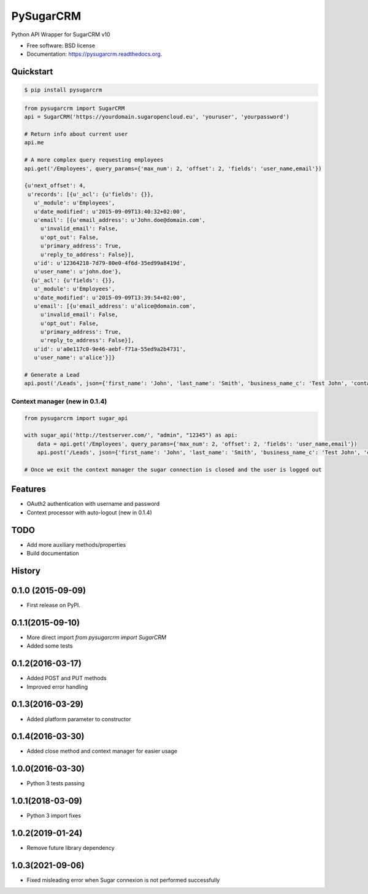 ===============================
PySugarCRM
===============================

.. image:: https://img.shields.io/travis/Feverup/pysugarcrm.svg
        :target: https://travis-ci.org/Feverup/pysugarcrm

.. image:: https://img.shields.io/pypi/v/pysugarcrm.svg
        :target: https://pypi.python.org/pypi/pysugarcrm


Python API Wrapper for SugarCRM v10

* Free software: BSD license
* Documentation: https://pysugarcrm.readthedocs.org.

Quickstart
------------

.. code-block :: bash

    $ pip install pysugarcrm


.. code-block :: python

    from pysugarcrm import SugarCRM
    api = SugarCRM('https://yourdomain.sugaropencloud.eu', 'youruser', 'yourpassword')

    # Return info about current user
    api.me

    # A more complex query requesting employees
    api.get('/Employees', query_params={'max_num': 2, 'offset': 2, 'fields': 'user_name,email'})

    {u'next_offset': 4,
     u'records': [{u'_acl': {u'fields': {}},
       u'_module': u'Employees',
       u'date_modified': u'2015-09-09T13:40:32+02:00',
       u'email': [{u'email_address': u'John.doe@domain.com',
         u'invalid_email': False,
         u'opt_out': False,
         u'primary_address': True,
         u'reply_to_address': False}],
       u'id': u'12364218-7d79-80e0-4f6d-35ed99a8419d',
       u'user_name': u'john.doe'},
      {u'_acl': {u'fields': {}},
       u'_module': u'Employees',
       u'date_modified': u'2015-09-09T13:39:54+02:00',
       u'email': [{u'email_address': u'alice@domain.com',
         u'invalid_email': False,
         u'opt_out': False,
         u'primary_address': True,
         u'reply_to_address': False}],
       u'id': u'a0e117c0-9e46-aebf-f71a-55ed9a2b4731',
       u'user_name': u'alice'}]}

    # Generate a Lead
    api.post('/Leads', json={'first_name': 'John', 'last_name': 'Smith', 'business_name_c': 'Test John', 'contact_email_c': 'john@smith.com'})


Context manager (new in 0.1.4)
+++++++++++++++++++++++++++++++

.. code-block :: python

    from pysugarcrm import sugar_api

    with sugar_api('http://testserver.com/', "admin", "12345") as api:
        data = api.get('/Employees', query_params={'max_num': 2, 'offset': 2, 'fields': 'user_name,email'})
        api.post('/Leads', json={'first_name': 'John', 'last_name': 'Smith', 'business_name_c': 'Test John', 'contact_email_c': 'john@smith.com'})

    # Once we exit the context manager the sugar connection is closed and the user is logged out


Features
--------

* OAuth2 authentication with username and password
* Context processor with auto-logout (new in 0.1.4)

TODO
----

* Add more auxiliary methods/properties
* Build documentation




History
-------

0.1.0 (2015-09-09)
---------------------

* First release on PyPI.

0.1.1(2015-09-10)
---------------------

* More direct import `from pysugarcrm import SugarCRM`
* Added some tests

0.1.2(2016-03-17)
---------------------

* Added POST and PUT methods
* Improved error handling

0.1.3(2016-03-29)
---------------------

* Added platform parameter to constructor

0.1.4(2016-03-30)
---------------------

* Added close method and context manager for easier usage

1.0.0(2016-03-30)
---------------------

* Python 3 tests passing

1.0.1(2018-03-09)
---------------------

* Python 3 import fixes

1.0.2(2019-01-24)
---------------------

* Remove future library dependency

1.0.3(2021-09-06)
---------------------

* Fixed misleading error when Sugar connexion is not performed successfully


